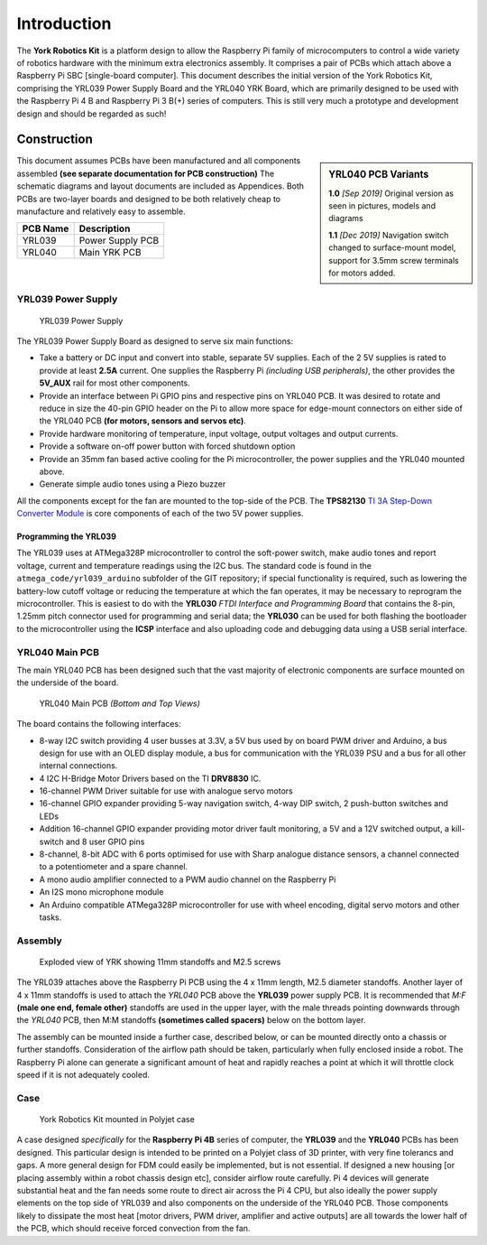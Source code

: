 .. include global.rst
.. YRK User Guide: Introduction


************
Introduction
************


The **York Robotics Kit** is a platform design to allow the Raspberry Pi family of microcomputers
to control a wide variety of robotics hardware with the minimum extra electronics assembly.
It comprises a pair of PCBs which attach above a Raspberry Pi SBC [single-board computer].
This document describes the initial version of the York Robotics Kit, comprising the YRL039 Power Supply Board and the YRL040 YRK Board, which are primarily designed to be used with the Raspberry Pi 4 B and Raspberry Pi 3 B(+) series of computers.
This is still very much a prototype and development design and should be regarded as such!



Construction
------------

.. sidebar:: YRL040 PCB Variants

   **1.0** *[Sep 2019]* Original version as seen in pictures, models and diagrams

   **1.1** *[Dec 2019]* Navigation switch changed to surface-mount model, support for 3.5mm screw terminals for motors added.

This document assumes PCBs have been manufactured and all components assembled **(see separate documentation for PCB construction)**
The schematic diagrams and layout documents are included as Appendices.
Both PCBs are two-layer boards and designed to be both relatively cheap to manufacture and relatively easy to assemble.

========  ================
PCB Name  Description
========  ================
YRL039    Power Supply PCB
YRL040    Main YRK PCB
========  ================

YRL039 Power Supply
^^^^^^^^^^^^^^^^^^^


.. figure:: /images/yrl039.jpg
    :width: 300px
    :height: 369px
    :alt: 3D rendering of the top of the YRL039 power supply

    YRL039 Power Supply



The YRL039 Power Supply Board as designed to serve six main functions:

* Take a battery or DC input and convert into stable, separate 5V supplies.  Each of the 2 5V supplies is rated to provide at least **2.5A** current.  One supplies the Raspberry Pi *(including USB peripherals)*, the other provides the **5V_AUX** rail for most other components.

* Provide an interface between Pi GPIO pins and respective pins on YRL040 PCB.  It was desired to rotate and reduce in size the 40-pin GPIO header on the Pi to allow more space for edge-mount connectors on either side of the YRL040 PCB **(for motors, sensors and servos etc)**.

* Provide hardware monitoring of temperature, input voltage, output voltages and output currents.

* Provide a software on-off power button with forced shutdown option

* Provide an 35mm fan based active cooling for the Pi microcontroller, the power supplies and the YRL040 mounted above.

* Generate simple audio tones using a Piezo buzzer

All the components except for the fan are mounted to the top-side of the PCB.  The **TPS82130** `TI 3A Step-Down Converter Module <http://www.ti.com/lit/ds/symlink/tps82130.pdf>`_ is core components of each of the two 5V power supplies.


Programming the YRL039
++++++++++++++++++++++

The YRL039 uses at ATMega328P microcontroller to control the soft-power switch, make audio tones and report voltage, current and temperature readings using the I2C
bus.  The standard code is found in the ``atmega_code/yrl039_arduino`` subfolder of the GIT repository; if special functionality is required, such as lowering the
battery-low cutoff voltage or reducing the temperature at which the fan operates, it may be necessary to reprogram the microcontroller.  This is easiest to do with
the **YRL030** *FTDI Interface and Programming Board* that contains the 8-pin, 1.25mm pitch connector used for programming and serial data; the **YRL030** can be used
for both flashing the bootloader to the microcontroller using the **ICSP** interface and also uploading code and debugging data using a USB serial interface.


YRL040 Main PCB
^^^^^^^^^^^^^^^

The main YRL040 PCB has been designed such that the vast majority of electronic components are surface mounted on the underside of the board.


.. figure:: /images/yrl040.jpg
    :width: 560px
    :height: 399px
    :alt: Bottom and top 3D renderings of the top of the YRL040 PCB

    YRL040 Main PCB *(Bottom and Top Views)*


The board contains the following interfaces:

* 8-way I2C switch providing 4 user busses at 3.3V, a 5V bus used by on board PWM driver and Arduino, a bus
  design for use with an OLED display module, a bus for communication with the YRL039 PSU and a bus for all
  other internal connections.

* 4 I2C H-Bridge Motor Drivers based on the TI **DRV8830** IC.

* 16-channel PWM Driver suitable for use with analogue servo motors

* 16-channel GPIO expander providing 5-way navigation switch, 4-way DIP switch, 2 push-button switches and LEDs

* Addition 16-channel GPIO expander providing motor driver fault monitoring, a 5V and a 12V switched output,
  a kill-switch and 8 user GPIO pins

* 8-channel, 8-bit ADC with 6 ports optimised for use with Sharp analogue distance sensors, a channel connected
  to a potentiometer and a spare channel.

* A mono audio amplifier connected to a PWM audio channel on the Raspberry Pi

* An I2S mono microphone module

* An Arduino compatible ATMega328P microcontroller for use with wheel encoding, digital servo motors and other
  tasks.


Assembly
^^^^^^^^

.. figure:: /images/exploded_view.jpg
    :width: 600px
    :height: 570px
    :alt: Exploded view of York Robotics Kit assembly

    Exploded view of YRK showing 11mm standoffs and M2.5 screws


The YRL039 attaches above the Raspberry Pi PCB using the 4 x 11mm length, M2.5 diameter standoffs.  Another layer of 4 x 11mm standoffs is used to attach the *YRL040*
PCB above the **YRL039** power supply PCB.  It is recommended that *M:F* **(male one end, female other)** standoffs are used in the upper layer, with the male threads pointing downwards through the *YRL040* PCB, then M:M standoffs **(sometimes called spacers)** below on the bottom layer.


The assembly can be mounted inside a further case, described below, or can be mounted directly onto a chassis or further standoffs.  Consideration of the airflow path should be taken, particularly when fully enclosed inside a robot.  The Raspberry Pi alone can generate a significant amount of heat and rapidly reaches a point at which it will throttle clock speed if it is not adequately cooled.

Case
^^^^

.. figure:: /images/case.jpg
    :width: 600px
    :height: 467px
    :alt: YRK mounted within case

    York Robotics Kit mounted in Polyjet case


A case designed *specifically* for the **Raspberry Pi 4B** series of computer, the **YRL039** and the **YRL040** PCBs has been designed.  This particular design is intended to be printed on a Polyjet class of 3D printer, with very fine tolerancs and gaps.  A more general design for FDM could easily be implemented, but is not essential.  If designed a new housing [or placing assembly within a robot chassis design etc], consider airflow route carefully.  Pi 4 devices will generate substantial heat and the fan needs some route to direct air across the Pi 4 CPU, but also ideally the power supply elements on the top side of YRL039 and also components on the underside of the YRL040 PCB.  Those components likely to dissipate the most heat [motor drivers, PWM driver, amplifier and active outputs] are all towards the lower half of the PCB, which should receive forced convection from the fan.
